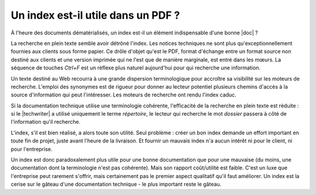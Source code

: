 .. Copyright 2011-2015 Olivier Carrère
.. Cette œuvre est mise à disposition selon les termes de la licence Creative
.. Commons Attribution - Pas d'utilisation commerciale - Partage dans les mêmes
.. conditions 4.0 international.

.. code review: no code

.. _un-index-est-il-utile-dans-un-pdf:

Un index est-il utile dans un PDF ?
===================================

À l'heure des documents dématérialisés, un index est-il un élément indispensable
d'une bonne |doc| ?

La recherche en plein texte semble avoir détrôné l'index. Les notices
techniques ne sont plus qu'exceptionnellement fournies aux clients sous forme
papier. Ce drôle d'objet qu'est le PDF, format d'échange entre un format source
non destiné aux clients et une version imprimée qui ne l'est que de manière
marginale, est entré dans les mœurs. La séquence de touches *Ctrl+F* est un
réflexe plus naturel aujourd'hui pour qui recherche une information.

Un texte destiné au Web recourra à une grande dispersion terminologique pour
accroître sa visibilité sur les moteurs de recherche. L'emploi des synonymes est
de rigueur pour donner au lecteur potentiel plusieurs chemins d'accès à la
source d'information qui peut l'intéresser. Les moteurs de recherche ont rendu
l'index caduc.

Si la documentation technique utilise une terminologie cohérente, l'efficacité
de la recherche en plein texte est réduite : si le |techwriter|
a utilisé uniquement le terme *répertoire*, le lecteur qui recherche le mot
*dossier* passera à côté de l'information qu'il recherche.

L'index, s'il est bien réalisé, a alors toute son utilité. Seul problème :
créer un bon index demande un effort important en toute fin de projet, juste
avant l'heure de la livraison. Et fournir un mauvais index n'a aucun intérêt ni
pour le client, ni pour l'entreprise.

Un index est donc paradoxalement plus utile pour une bonne documentation que
pour une mauvaise (du moins, une documentation dont la terminologie n'est pas
cohérente). Mais son rapport coût/utilité est faible. C'est un luxe que
l'entreprise peut rarement s'offrir, mais certainement pas le premier aspect
qualitatif qu'il faut améliorer. Un index est la cerise sur le gâteau d'une
documentation technique - le plus important reste le gâteau.

.. text review: yes
